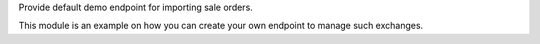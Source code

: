 Provide default demo endpoint for importing sale orders.

This module is an example on how you can create your own endpoint
to manage such exchanges.
